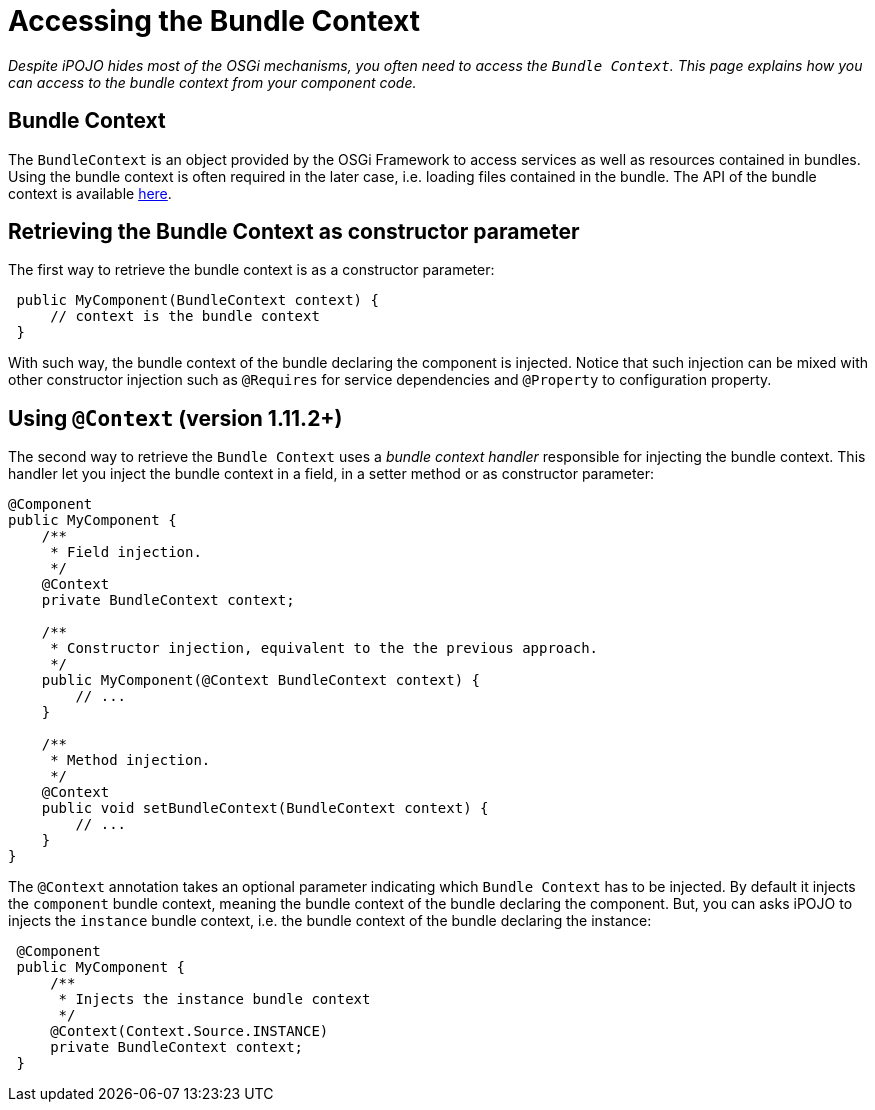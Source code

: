 =  Accessing the Bundle Context

_Despite iPOJO hides most of the OSGi mechanisms, you often need to access the `Bundle Context`.
This page explains how you can access to the bundle context from your component code._



== Bundle Context

The `BundleContext` is an object provided by the OSGi Framework to access services as well as resources contained in bundles.
Using the bundle context is often required in the later case, i.e.
loading files contained in the bundle.
The API of the bundle context is available http://www.osgi.org/javadoc/r4v43/core/org/osgi/framework/BundleContext.html[here].

== Retrieving the Bundle Context as constructor parameter

The first way to retrieve the bundle context is as a constructor parameter:

[source,java]
 public MyComponent(BundleContext context) {
     // context is the bundle context
 }

With such way, the bundle context of the bundle declaring the component is injected.
Notice that such injection can be mixed with other constructor injection such as `@Requires` for service dependencies and `@Property` to configuration property.

== Using `@Context` (version 1.11.2+)

The second way to retrieve the `Bundle Context` uses a _bundle context handler_ responsible for injecting the bundle context.
This handler let you inject the bundle context in a field, in a setter method or as constructor parameter:

[source,java]
----
@Component
public MyComponent {
    /**
     * Field injection.
     */
    @Context
    private BundleContext context;

    /**
     * Constructor injection, equivalent to the the previous approach.
     */
    public MyComponent(@Context BundleContext context) {
        // ...
    }

    /**
     * Method injection.
     */
    @Context
    public void setBundleContext(BundleContext context) {
        // ...
    }
}
----

The `@Context` annotation takes an optional parameter indicating which `Bundle Context` has to be injected.
By default it injects the `component` bundle context, meaning the bundle context of the bundle declaring the component.
But, you can asks iPOJO to injects the `instance` bundle context, i.e.
the bundle context of the bundle declaring the instance:

[source,java]
 @Component
 public MyComponent {
     /**
      * Injects the instance bundle context
      */
     @Context(Context.Source.INSTANCE)
     private BundleContext context;
 }

